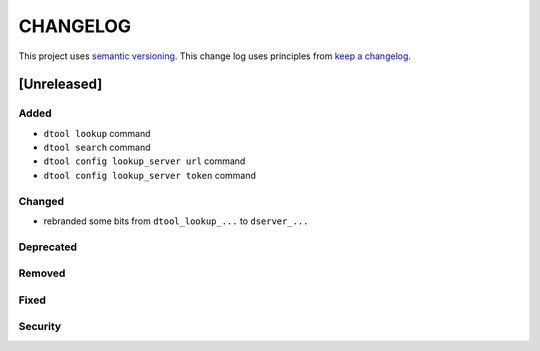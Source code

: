 CHANGELOG
=========

This project uses `semantic versioning <http://semver.org/>`_.
This change log uses principles from `keep a changelog <http://keepachangelog.com/>`_.

[Unreleased]
------------

Added
^^^^^

- ``dtool lookup`` command
- ``dtool search`` command
- ``dtool config lookup_server url`` command
- ``dtool config lookup_server token`` command


Changed
^^^^^^^

- rebranded some bits from ``dtool_lookup_...`` to ``dserver_...``

Deprecated
^^^^^^^^^^


Removed
^^^^^^^


Fixed
^^^^^


Security
^^^^^^^^


